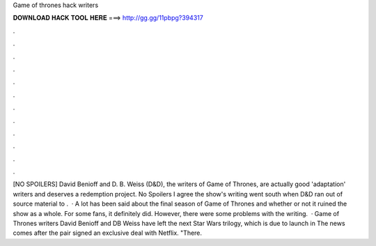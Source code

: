 Game of thrones hack writers

𝐃𝐎𝐖𝐍𝐋𝐎𝐀𝐃 𝐇𝐀𝐂𝐊 𝐓𝐎𝐎𝐋 𝐇𝐄𝐑𝐄 ===> http://gg.gg/11pbpg?394317

.

.

.

.

.

.

.

.

.

.

.

.

[NO SPOILERS] David Benioff and D. B. Weiss (D&D), the writers of Game of Thrones, are actually good 'adaptation' writers and deserves a redemption project. No Spoilers I agree the show's writing went south when D&D ran out of source material to .  · A lot has been said about the final season of Game of Thrones and whether or not it ruined the show as a whole. For some fans, it definitely did. However, there were some problems with the writing.  · Game of Thrones writers David Benioff and DB Weiss have left the next Star Wars trilogy, which is due to launch in The news comes after the pair signed an exclusive deal with Netflix. "There.